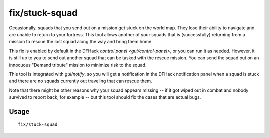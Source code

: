 fix/stuck-squad
===============

.. dfhack-tool::
    :summary: Allow squads returning from missions to rescue lost squads.
    :tags: fort bugfix military

Occasionally, squads that you send out on a mission get stuck on the world map.
They lose their ability to navigate and are unable to return to your fortress.
This tool allows another of your squads that is (successfully) returning from a
mission to rescue the lost squad along the way and bring them home.

This fix is enabled by default in the DFHack
`control panel <gui/control-panel>`, or you can run it as needed. However, it
is still up to you to send out another squad that can be tasked with the rescue
mission. You can send the squad out on an innocuous "Demand tribute" mission to
minimize risk to the squad.

This tool is integrated with `gui/notify`, so you will get a notification in
the DFHack notification panel when a squad is stuck and there are no squads
currently out traveling that can rescue them.

Note that there might be other reasons why your squad appears missing -- if it
got wiped out in combat and nobody survived to report back, for example -- but
this tool should fix the cases that are actual bugs.

Usage
-----

::

    fix/stuck-squad
